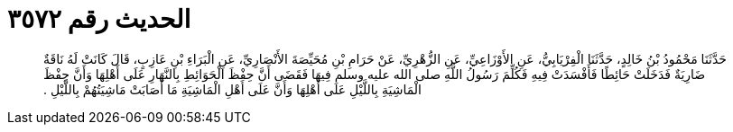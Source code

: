 
= الحديث رقم ٣٥٧٢

[quote.hadith]
حَدَّثَنَا مَحْمُودُ بْنُ خَالِدٍ، حَدَّثَنَا الْفِرْيَابِيُّ، عَنِ الأَوْزَاعِيِّ، عَنِ الزُّهْرِيِّ، عَنْ حَرَامِ بْنِ مُحَيِّصَةَ الأَنْصَارِيِّ، عَنِ الْبَرَاءِ بْنِ عَازِبٍ، قَالَ كَانَتْ لَهُ نَاقَةٌ ضَارِيَةٌ فَدَخَلَتْ حَائِطًا فَأَفْسَدَتْ فِيهِ فَكُلِّمَ رَسُولُ اللَّهِ صلى الله عليه وسلم فِيهَا فَقَضَى أَنَّ حِفْظَ الْحَوَائِطِ بِالنَّهَارِ عَلَى أَهْلِهَا وَأَنَّ حِفْظَ الْمَاشِيَةِ بِاللَّيْلِ عَلَى أَهْلِهَا وَأَنَّ عَلَى أَهْلِ الْمَاشِيَةِ مَا أَصَابَتْ مَاشِيَتُهُمْ بِاللَّيْلِ ‏.‏